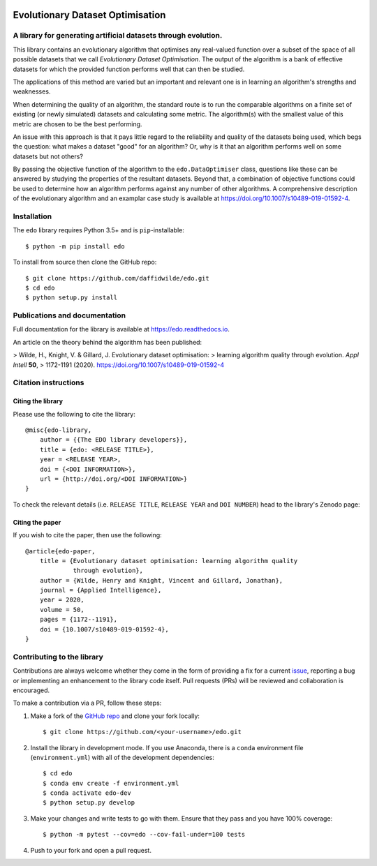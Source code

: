 .. image:: https://img.shields.io/pypi/v/edo.svg
   :target: https://pypi.org/project/edo/

.. image:: https://github.com/daffidwilde/edo/workflows/CI/badge.svg
   :target: https://github.com/daffidwilde/edo/actions?query=workflow%3ACI+branch%3Amain

.. image:: https://img.shields.io/badge/code%20style-black-000000.svg
   :target: https://github.com/ambv/black

Evolutionary Dataset Optimisation
*********************************

A library for generating artificial datasets through evolution.
===============================================================

This library contains an evolutionary algorithm that optimises any real-valued
function over a subset of the space of all possible datasets that we call
`Evolutionary Dataset Optimisation`. The output of the algorithm is a bank of
effective datasets for which the provided function performs well that can then
be studied.

The applications of this method are varied but an important and relevant one is
in learning an algorithm's strengths and weaknesses.

When determining the quality of an algorithm, the standard route is to run the
comparable algorithms on a finite set of existing (or newly simulated) datasets
and calculating some metric. The algorithm(s) with the smallest value of this
metric are chosen to be the best performing.

An issue with this approach is that it pays little regard to the reliability
and quality of the datasets being used, which begs the question: what makes
a dataset "good" for an algorithm? Or, why is it that an algorithm performs well
on some datasets but not others?

By passing the objective function of the algorithm to the ``edo.DataOptimiser``
class, questions like these can be answered by studying the properties of the
resultant datasets. Beyond that, a combination of objective functions could be
used to determine how an algorithm performs against any number of other
algorithms. A comprehensive description of the evolutionary algorithm and an
examplar case study is available at https://doi.org/10.1007/s10489-019-01592-4.

Installation
============

The ``edo`` library requires Python 3.5+ and is ``pip``-installable::

    $ python -m pip install edo

To install from source then clone the GitHub repo::

    $ git clone https://github.com/daffidwilde/edo.git
    $ cd edo
    $ python setup.py install

Publications and documentation
==============================

Full documentation for the library is available at https://edo.readthedocs.io.

An article on the theory behind the algorithm has been published:

>    Wilde, H., Knight, V. & Gillard, J. Evolutionary dataset optimisation:
>    learning algorithm quality through evolution. *Appl Intell* **50**,
>    1172-1191 (2020). https://doi.org/10.1007/s10489-019-01592-4

Citation instructions
=====================

Citing the library
------------------

Please use the following to cite the library::

    @misc{edo-library,
        author = {{The EDO library developers}},
        title = {edo: <RELEASE TITLE>},
        year = <RELEASE YEAR>,
        doi = {<DOI INFORMATION>},
        url = {http://doi.org/<DOI INFORMATION>}
    }

To check the relevant details (i.e. ``RELEASE TITLE``, ``RELEASE YEAR`` and
``DOI NUMBER``) head to the library's Zenodo page:

.. image:: https://zenodo.org/badge/139703799.svg
   :target: https://zenodo.org/badge/latestdoi/139703799

Citing the paper
----------------

If you wish to cite the paper, then use the following::

    @article{edo-paper,
        title = {Evolutionary dataset optimisation: learning algorithm quality
                 through evolution},
        author = {Wilde, Henry and Knight, Vincent and Gillard, Jonathan},
        journal = {Applied Intelligence},
        year = 2020,
        volume = 50,
        pages = {1172--1191},
        doi = {10.1007/s10489-019-01592-4},
    }

Contributing to the library
===========================

Contributions are always welcome whether they come in the form of providing a
fix for a current `issue <https://github.com/daffidwilde/edo/issues>`_,
reporting a bug or implementing an enhancement to the library code itself. Pull
requests (PRs) will be reviewed and collaboration is encouraged.

To make a contribution via a PR, follow these steps:

1. Make a fork of the `GitHub repo <https://github.com/daffidwilde/edo>`_ and
   clone your fork locally::

        $ git clone https://github.com/<your-username>/edo.git

2. Install the library in development mode. If you use Anaconda, there is a
   ``conda`` environment file (``environment.yml``) with all of the development
   dependencies::

        $ cd edo
        $ conda env create -f environment.yml
        $ conda activate edo-dev
        $ python setup.py develop

3. Make your changes and write tests to go with them. Ensure that they pass and
   you have 100% coverage::
   
        $ python -m pytest --cov=edo --cov-fail-under=100 tests

4. Push to your fork and open a pull request.
